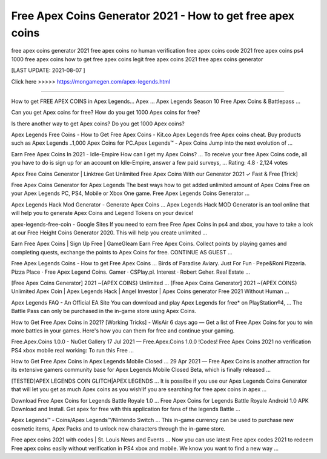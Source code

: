 Free Apex Coins Generator 2021 - How to get free apex coins
==============

free apex coins generator 2021 free apex coins no human verification free apex coins code 2021 free apex coins ps4 1000 free apex coins how to get free apex coins legit free apex coins 2021 free apex coins generator

[LAST UPDATE: 2021-08-07 ]

Click here >>>>>  https://mongamegen.com/apex-legends.html

==============

How to get FREE APEX COINS in Apex Legends... Apex ...
Apex Legends Season 10 Free Apex Coins & Battlepass ...

Can you get Apex coins for free?
How do you get 1000 Apex coins for free?

Is there another way to get Apex coins?
Do you get 1000 Apex coins?

Apex Legends Free Coins - How to Get Free Apex Coins - Kit.co
Apex Legends free Apex coins cheat. Buy products such as Apex Legends ..1,000 Apex Coins for PC.Apex Legends™ - Apex Coins Jump into the next evolution of ...

Earn Free Apex Coins In 2021 - Idle-Empire
How can I get my Apex Coins? ... To receive your free Apex Coins code, all you have to do is sign up for an account on Idle-Empire, answer a few paid surveys, ...
Rating: 4.8 · ‎2,124 votes

Apex Free Coins Generator | Linktree
Get Unlimited Free Apex Coins With our Generator 2021 ✓ Fast & Free [Trick]

Free Apex Coins Generator for Apex Legends
The best ways how to get added unlimited amount of Apex Coins Free on your Apex Legends PC, PS4, Mobile or Xbox One game. Free Apex Legends Coins Generator ...

Apex Legends Hack Mod Generator - Generate Apex Coins ...
Apex Legends Hack MOD Generator is an tool online that will help you to generate Apex Coins and Legend Tokens on your device!

apex-legends-free-coin - Google Sites
If you need to earn free Free Apex Coins in ps4 and xbox, you have to take a look at our Free Height Coins Generator 2020. This will help you create unlimited ...

Earn Free Apex Coins | Sign Up Free | GameGleam
Earn Free Apex Coins. Collect points by playing games and completing quests, exchange the points to Apex Coins for free. CONTINUE AS GUEST ...


Free Apex Legends Coins - How to get Free Apex Coins ...
Birds of Paradise Aviary. Just For Fun · Pepe&Roni Pizzeria. Pizza Place · Free Apex Legend Coins. Gamer · CSPlay.pl. Interest · Robert Geher. Real Estate ...

[Free Apex Coins Generator] 2021 ~{APEX COINS} Unlimited ...
[Free Apex Coins Generator] 2021 ~{APEX COINS} Unlimited Apex Coin | Apex Legends Hack | Angel Investor | Apex Coins generator Free 2021 Without Human ...

Apex Legends FAQ - An Official EA Site
You can download and play Apex Legends for free* on PlayStation®4, ... The Battle Pass can only be purchased in the in-game store using Apex Coins.

How to Get Free Apex Coins in 2021? [Working Tricks] - WisAir
6 days ago — Get a list of Free Apex Coins for you to win more battles in your games. Here's how you can them for free and continue your gaming.

Free.Apex.Coins 1.0.0 - NuGet Gallery
17 Jul 2021 — Free.Apex.Coins 1.0.0 !Codes! Free Apex Coins 2021 no verification PS4 xbox mobile real working: To run this Free ...

How to Get Free Apex Coins in Apex Legends Mobile Closed ...
29 Apr 2021 — Free Apex Coins is another attraction for its extensive gamers community base for Apex Legends Mobile Closed Beta, which is finally released ...

[TESTED]APEX LEGENDS COIN GLITCH|APEX LEGENDS ...
It is possilbe if you use our Apex Legends Coins Generator that will let you get as much Apex coins as you wish!If you are searching for free apex coins in apex ...

Download Free Apex Coins for Legends Battle Royale 1.0 ...
Free Apex Coins for Legends Battle Royale Android 1.0 APK Download and Install. Get apex for free with this application for fans of the legends Battle ...

Apex Legends™ - Coins/Apex Legends™/Nintendo Switch ...
This in-game currency can be used to purchase new cosmetic items, Apex Packs and to unlock new characters through the in-game store.

Free apex coins 2021 with codes | St. Louis News and Events ...
Now you can use latest Free apex codes 2021 to redeem Free apex coins easily without verification in PS4 xbox and mobile. We know you want to find a new way ...
